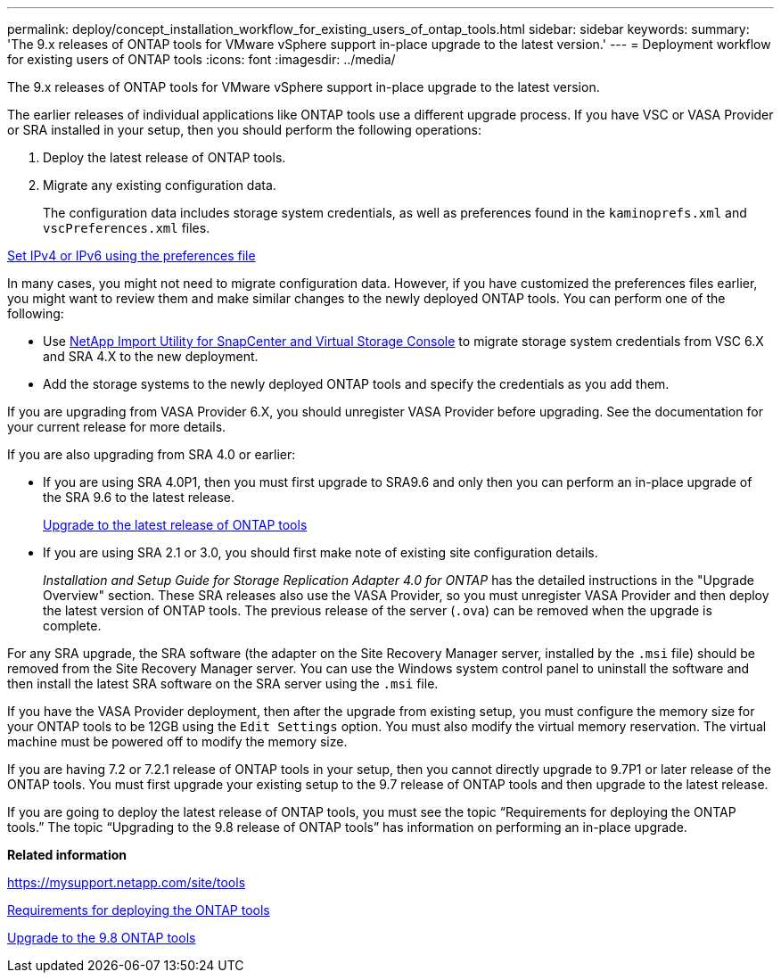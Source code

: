 ---
permalink: deploy/concept_installation_workflow_for_existing_users_of_ontap_tools.html
sidebar: sidebar
keywords:
summary: 'The 9.x releases of ONTAP tools for VMware vSphere support in-place upgrade to the latest version.'
---
= Deployment workflow for existing users of ONTAP tools
:icons: font
:imagesdir: ../media/

[.lead]
The 9.x releases of ONTAP tools for VMware vSphere support in-place upgrade to the latest version.

The earlier releases of individual applications like ONTAP tools use a different upgrade process. If you have VSC or VASA Provider or SRA installed in your setup, then you should perform the following operations:

. Deploy the latest release of ONTAP tools.
. Migrate any existing configuration data.
+
The configuration data includes storage system credentials, as well as preferences found in the `kaminoprefs.xml` and `vscPreferences.xml`   files.

link:../configure/reference_set_ipv4_or_ipv6.html[Set IPv4 or IPv6 using the preferences file]

In many cases, you might not need to migrate configuration data. However, if you have customized the preferences files earlier, you might want to review them and make similar changes to the newly deployed ONTAP tools. You can perform one of the following:

* Use https://mysupport.netapp.com/tools/index.html[NetApp Import Utility for SnapCenter and Virtual Storage Console] to migrate storage system credentials from VSC 6.X and SRA 4.X to the new deployment.
* Add the storage systems to the newly deployed ONTAP tools and specify the credentials as you add them.

If you are upgrading from VASA Provider 6.X, you should unregister VASA Provider before upgrading. See the documentation for your current release for more details.

If you are also upgrading from SRA 4.0 or earlier:

* If you are using SRA 4.0P1, then you must first upgrade to SRA9.6 and only then you can perform an in-place upgrade of the SRA 9.6 to the latest release.
+
link:../deploy/task_upgrade_to_the_9_8_ontap_tools_for_vmware_vsphere.html[Upgrade to the latest release of ONTAP tools]

* If you are using SRA 2.1 or 3.0, you should first make note of existing site configuration details.
+
_Installation and Setup Guide for Storage Replication Adapter 4.0 for ONTAP_ has the detailed instructions in the "Upgrade Overview" section. These SRA releases also use the VASA Provider, so you must unregister VASA Provider and then deploy the latest version of ONTAP tools. The previous release of the server (`.ova`) can be removed when the upgrade is complete.

For any SRA upgrade, the SRA software (the adapter on the Site Recovery Manager server, installed by the `.msi` file) should be removed from the Site Recovery Manager server. You can use the Windows system control panel to uninstall the software and then install the latest SRA software on the SRA server using the `.msi` file.

If you have the VASA Provider deployment, then after the upgrade from existing setup, you must configure the memory size for your ONTAP tools to be 12GB using the `Edit Settings` option. You must also modify the virtual memory reservation. The virtual machine must be powered off to modify the memory size.

If you are having 7.2 or 7.2.1 release of ONTAP tools in your setup, then you cannot directly upgrade to 9.7P1 or later release of the ONTAP tools. You must first upgrade your existing setup to the 9.7 release of ONTAP tools and then upgrade to the latest release.

If you are going to deploy the latest release of ONTAP tools, you must see the topic "`Requirements for deploying the ONTAP tools.`" The topic "`Upgrading to the 9.8 release of ONTAP tools`" has information on performing an in-place upgrade.

*Related information*

https://mysupport.netapp.com/site/tools

link:../deploy/concept_requirements_for_deploying_ontap_tools_for_vmware_vsphere.html[Requirements for deploying the ONTAP tools]

link:../deploy/task_upgrade_to_the_9_8_ONTAP_tools_for_vmware_vsphere.html[Upgrade to the 9.8 ONTAP tools]
